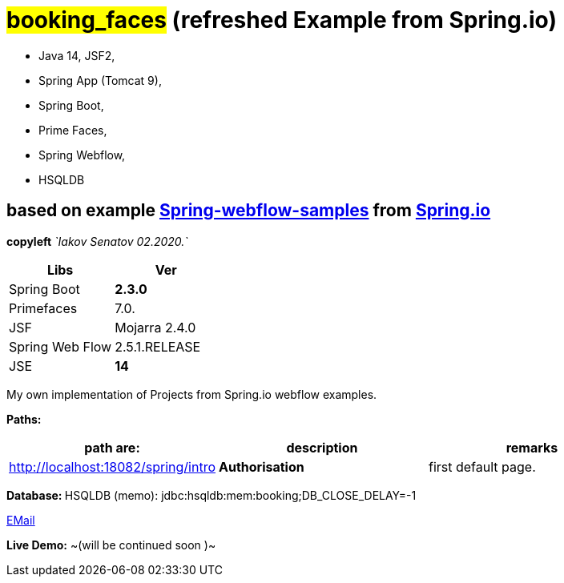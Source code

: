 = #*booking_faces*# (refreshed Example from Spring.io)

- Java 14, JSF2,
- Spring App (Tomcat 9),
- Spring Boot,
- Prime Faces,
- Spring Webflow,
- HSQLDB

== based on example https://github.com/spring-projects/spring-webflow-samples/tree/master/booking-mvc[Spring-webflow-samples] from https://Spring.io[Spring.io]

[green]#*copyleft* _`Iakov Senatov 02.2020.`_#

|===
|Libs | Ver

|Spring Boot
|[red]*2.3.0*
|Primefaces

|7.0.
|JSF
|Mojarra 2.4.0

|Spring Web Flow
|2.5.1.RELEASE
|JSE
|[red]*14*

|===

My own implementation of Projects from Spring.io webflow examples.

*Paths:*

|===
|*path are:* | *description* |*remarks*

|http://localhost:18082/spring/intro
| *Authorisation*
| [green]#first default page.#

|===

**Database: ** HSQLDB (memo): jdbc:hsqldb:mem:booking;DB_CLOSE_DELAY=-1

mailto://javaentwickler@gmail.com[EMail]

*Live Demo:* ~(will be continued soon )~
